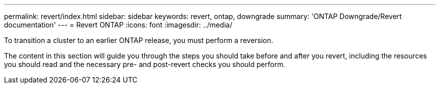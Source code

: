 ---
permalink: revert/index.html
sidebar: sidebar
keywords: revert, ontap, downgrade
summary: 'ONTAP Downgrade/Revert documentation'
---
= Revert ONTAP
:icons: font
:imagesdir: ../media/

To transition a cluster to an earlier ONTAP release, you must perform a reversion.

The content in this section will guide you through the steps you should take before and after you revert, including the resources you should read and the necessary pre- and post-revert checks you should perform.
